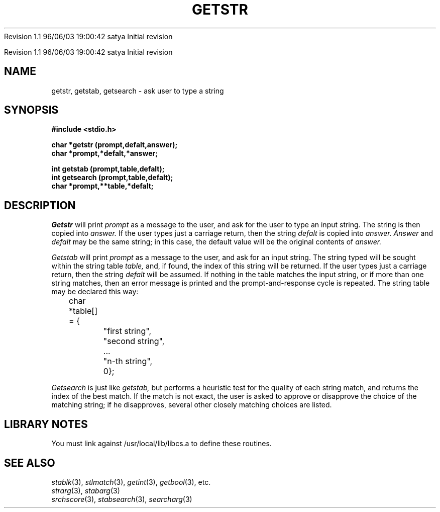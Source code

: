 .\" COPYRIGHT NOTICE
.\" Copyright (c) 1994 Carnegie Mellon University
.\" All Rights Reserved.
.\" 
.\" See <cmu_copyright.h> for use and distribution information.
.\" 
.\" 
.\" HISTORY
.\" $Log: getstr.3,v $
.\" Revision 1.1  1996/11/22 19:19:21  braam
.\" First Checkin (pre-release)
.\"
Revision 1.1  96/06/03  19:00:42  satya
Initial revision

.\" Revision 1.2  1995/10/18  14:58:32  moore
.\" 	Created libcs man(3) pages from mach entries
.\" 	[1995/10/18  14:54:42  moore]
.\"
.\" $EndLog$
.\" Copyright (c) 1990 Carnegie Mellon University
.\" All Rights Reserved.
.\" 
.\" Permission to use, copy, modify and distribute this software and its
.\" documentation is hereby granted, provided that both the copyright
.\" notice and this permission notice appear in all copies of the
.\" software, derivative works or modified versions, and any portions
.\" thereof, and that both notices appear in supporting documentation.
.\"
.\" THE SOFTWARE IS PROVIDED "AS IS" AND CARNEGIE MELLON UNIVERSITY
.\" DISCLAIMS ALL WARRANTIES WITH REGARD TO THIS SOFTWARE, INCLUDING ALL
.\" IMPLIED WARRANTIES OF MERCHANTABILITY AND FITNESS.  IN NO EVENT
.\" SHALL CARNEGIE MELLON UNIVERSITY BE LIABLE FOR ANY SPECIAL, DIRECT,
.\" INDIRECT, OR CONSEQUENTIAL DAMAGES OR ANY DAMAGES WHATSOEVER
.\" RESULTING FROM LOSS OF USE, DATA OR PROFITS, WHETHER IN AN ACTION OF
.\" CONTRACT, NEGLIGENCE OR OTHER TORTIOUS ACTION, ARISING OUT OF OR IN
.\" CONNECTION WITH THE USE OR PERFORMANCE OF THIS SOFTWARE.
.\"
.\" Users of this software agree to return to Carnegie Mellon any
.\" improvements or extensions that they make and grant Carnegie the
.\" rights to redistribute these changes.
.\"
.\" Export of this software is permitted only after complying with the
.\" regulations of the U.S. Deptartment of Commerce relating to the
.\" Export of Technical Data.
.\"""""""""""""""""""""""""""""""""""""""""""""""""""""""""""""""""""""""""""
.\" HISTORY
.\" $Log: getstr.3,v $
.\" Revision 1.1  1996/11/22 19:19:21  braam
.\" First Checkin (pre-release)
.\"
Revision 1.1  96/06/03  19:00:42  satya
Initial revision

.\" Revision 1.2  1995/10/18  14:58:32  moore
.\" 	Created libcs man(3) pages from mach entries
.\" 	[1995/10/18  14:54:42  moore]
.\"
.\" Revision 1.1.1.2  1995/10/18  14:54:42  moore
.\" 	Created libcs man(3) pages from mach entries
.\"
.\" Revision 1.2  90/12/12  15:52:36  mja
.\" 	Add copyright/disclaimer for distribution.
.\" 
.\" 13-Nov-86  Andi Swimmer (andi) at Carnegie-Mellon University
.\" 	Revised for 4.3.
.\" 
.\" 23-Oct-82  Steven Shafer (sas) at Carnegie-Mellon University
.\" 	Error or EOF on standard input now causes default value to be used.
.\" 
.\" 22-Oct-81  Fil Alleva (faa) at Carnegie-Mellon University
.\" 	getstr now passes on error return from gets (3).
.\" 
.\" 23-Jan-80  Steven Shafer (sas) at Carnegie-Mellon University
.\" 	getsearch added.
.\" 
.\" 05-Dec-79  Steven Shafer (sas) at Carnegie-Mellon University
.\" 	Created.
.\" 
.TH GETSTR 3 10/23/82
.CM 3
.SH "NAME"
getstr, getstab, getsearch \- ask user to type a string
.SH "SYNOPSIS"
.B
#include <stdio.h>
.sp
.B
char *getstr (prompt,defalt,answer);
.br
.B
char *prompt,*defalt,*answer;
.sp
.B
int getstab (prompt,table,defalt);
.br
.B
int getsearch (prompt,table,defalt);
.br
.B
char *prompt,**table,*defalt;
.SH "DESCRIPTION"
.I
Getstr
will print
.I
prompt
as a message to the user, and ask for the user to type an
input string.
The string is then copied into
.I
answer.
If the user types just a carriage return, then the string
.I
defalt
is copied into
.I
answer.
.I
Answer
and
.I
defalt
may be the same string; in this case, the default value will
be the original contents of
.I
answer.
.sp
.I
Getstab
will print
.I
prompt
as a message to the user, and ask for an input string.
The string typed will be sought within the string table
.I
table,
and, if found, the index of this string will be returned.
If the user types just a carriage return, then the string
.I
defalt
will be assumed.
If nothing in the table matches the
input string, or if more than one string matches, then
an error message is printed and the prompt-and-response
cycle is repeated.
The string table may be declared this way:
.nf
.sp
	char *table[] = {
		"first string",
		"second string",
		...
		"n-th string",
		0};
.fi
.sp
.I
Getsearch
is just like
.I
getstab,
but performs a heuristic test for the quality of each string match,
and returns the index of the best match.
If the match is not exact,
the user is asked to approve or disapprove the choice of the
matching string; if he disapproves, several other closely matching
choices are listed.
.SH "LIBRARY NOTES"
You must link against /usr/local/lib/libcs.a to define these routines.
.SH "SEE ALSO"
.IR stablk (3), 
.IR stlmatch (3), 
.IR getint (3), 
.IR getbool (3), 
etc.
.br
.IR strarg (3), 
.IR stabarg (3)
.br
.IR srchscore (3), 
.IR stabsearch (3), 
.IR searcharg (3)

